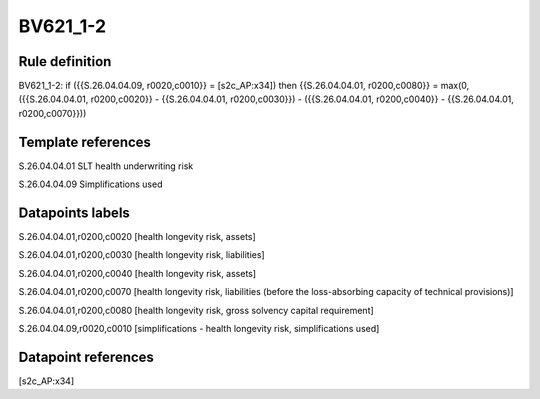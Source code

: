 =========
BV621_1-2
=========

Rule definition
---------------

BV621_1-2: if ({{S.26.04.04.09, r0020,c0010}} = [s2c_AP:x34]) then {{S.26.04.04.01, r0200,c0080}} = max(0, ({{S.26.04.04.01, r0200,c0020}} - {{S.26.04.04.01, r0200,c0030}}) - ({{S.26.04.04.01, r0200,c0040}} - {{S.26.04.04.01, r0200,c0070}}))


Template references
-------------------

S.26.04.04.01 SLT health underwriting risk

S.26.04.04.09 Simplifications used


Datapoints labels
-----------------

S.26.04.04.01,r0200,c0020 [health longevity risk, assets]

S.26.04.04.01,r0200,c0030 [health longevity risk, liabilities]

S.26.04.04.01,r0200,c0040 [health longevity risk, assets]

S.26.04.04.01,r0200,c0070 [health longevity risk, liabilities (before the loss-absorbing capacity of technical provisions)]

S.26.04.04.01,r0200,c0080 [health longevity risk, gross solvency capital requirement]

S.26.04.04.09,r0020,c0010 [simplifications - health longevity risk, simplifications used]



Datapoint references
--------------------

[s2c_AP:x34]